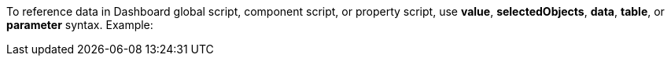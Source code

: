 To reference data in  Dashboard global script, component script, or property script, use *value*, *selectedObjects*, *data*, *table*, or *parameter* syntax. Example: